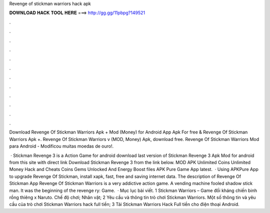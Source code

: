 Revenge of stickman warriors hack apk



𝐃𝐎𝐖𝐍𝐋𝐎𝐀𝐃 𝐇𝐀𝐂𝐊 𝐓𝐎𝐎𝐋 𝐇𝐄𝐑𝐄 ===> http://gg.gg/11pbpg?149521



.



.



.



.



.



.



.



.



.



.



.



.

Download Revenge Of Stickman Warriors Apk + Mod (Money) for Android App Apk For free & Revenge Of Stickman Warriors Apk +. Revenge Of Stickman Warriors v (MOD, Money) Apk, download free. Revenge Of Stickman Warriors Mod para Android - Modificou muitas moedas de ouro!.

 · Stickman Revenge 3 is a Action Game for android download last version of Stickman Revenge 3 Apk Mod for android from this site with direct link Download Stickman Revenge 3 from the link below. MOD APK Unlimited Coins Unlimited Money Hack and Cheats Coins Gems Unlocked And Energy Boost files APK Pure Game App latest.  · Using APKPure App to upgrade Revenge Of Stickman, install xapk, fast, free and saving internet data. The description of Revenge Of Stickman App Revenge Of Stickman Warriors is a very addictive action game. A vending machine fooled shadow stick man. It was the beginning of the revenge ry: Game.  · Mục lục bài viết. 1 Stickman Warriors – Game đối kháng chiến binh rồng thiêng x Naruto. Chế độ chơi; Nhân vật; 2 Yêu cầu và thông tin trò chơi Stickman Warriors. Một số thông tin và yêu cầu của trò chơi Stickman Warriors hack full tiền; 3 Tải Stickman Warriors Hack Full tiền cho điện thoại Android.
